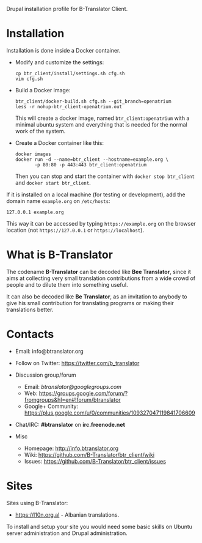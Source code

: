 
Drupal installation profile for B-Translator Client.

* Installation

  Installation is done inside a Docker container.

  + Modify and customize the settings:
    #+BEGIN_EXAMPLE
    cp btr_client/install/settings.sh cfg.sh
    vim cfg.sh
    #+END_EXAMPLE

  + Build a Docker image:
    #+BEGIN_EXAMPLE
    btr_client/docker-build.sh cfg.sh --git_branch=openatrium
    less -r nohup-btr_client-openatrium.out
    #+END_EXAMPLE
    This will create a docker image, named =btr_client:openatrium=
    with a minimal ubuntu system and everything that is needed for the
    normal work of the system.

  + Create a Docker container like this:
    #+BEGIN_EXAMPLE
    docker images
    docker run -d --name=btr_client --hostname=example.org \
	       -p 80:80 -p 443:443 btr_client:openatrium
    #+END_EXAMPLE
    Then you can stop and start the container with =docker stop btr_client=
    and =docker start btr_client=.

  If it is installed on a local machine (for testing or development),
  add the domain name =example.org= on ~/etc/hosts~:
  #+BEGIN_EXAMPLE
  127.0.0.1 example.org
  #+END_EXAMPLE
  This way it can be accessed by typing =https://example.org=
  on the browser location (not =https://127.0.0.1= or
  =https://localhost=).


* What is B-Translator

  The codename *B-Translator* can be decoded like *Bee Translator*,
  since it aims at collecting very small translation contributions
  from a wide crowd of people and to dilute them into something
  useful.

  It can also be decoded like *Be Translator*, as an invitation to
  anybody to give his small contribution for translating programs or
  making their translations better.


* Contacts

  - Email: info@btranslator.org

  - Follow on Twitter: https://twitter.com/b_translator

  - Discussion group/forum
    + Email: /btranslator@googlegroups.com/
    + Web: https://groups.google.com/forum/?fromgroups&hl=en#!forum/btranslator
    + Google+ Community: https://plus.google.com/u/0/communities/109327047119841706609

  - Chat/IRC: *#btranslator* on *irc.freenode.net*

  - Misc
    + Homepage: http://info.btranslator.org
    + Wiki: https://github.com/B-Translator/btr_client/wiki
    + Issues: https://github.com/B-Translator/btr_client/issues


* Sites

  Sites using B-Translator:
  - https://l10n.org.al - Albanian translations.

  To install and setup your site you would need some basic skills on
  Ubuntu server administration and Drupal administration.
